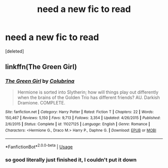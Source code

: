 #+TITLE: need a new fic to read

* need a new fic to read
:PROPERTIES:
:Score: 2
:DateUnix: 1549363296.0
:DateShort: 2019-Feb-05
:FlairText: Recommendations needed
:END:
[deleted]


** linkffn(The Green Girl)
:PROPERTIES:
:Author: 15_Redstones
:Score: 2
:DateUnix: 1549378016.0
:DateShort: 2019-Feb-05
:END:

*** [[https://www.fanfiction.net/s/11027125/1/][*/The Green Girl/*]] by [[https://www.fanfiction.net/u/4314892/Colubrina][/Colubrina/]]

#+begin_quote
  Hermione is sorted into Slytherin; how will things play out differently when the brains of the Golden Trio has different friends? AU. Darkish Dramione. COMPLETE.
#+end_quote

^{/Site/:} ^{fanfiction.net} ^{*|*} ^{/Category/:} ^{Harry} ^{Potter} ^{*|*} ^{/Rated/:} ^{Fiction} ^{T} ^{*|*} ^{/Chapters/:} ^{22} ^{*|*} ^{/Words/:} ^{150,467} ^{*|*} ^{/Reviews/:} ^{5,150} ^{*|*} ^{/Favs/:} ^{9,713} ^{*|*} ^{/Follows/:} ^{3,354} ^{*|*} ^{/Updated/:} ^{4/26/2015} ^{*|*} ^{/Published/:} ^{2/6/2015} ^{*|*} ^{/Status/:} ^{Complete} ^{*|*} ^{/id/:} ^{11027125} ^{*|*} ^{/Language/:} ^{English} ^{*|*} ^{/Genre/:} ^{Romance} ^{*|*} ^{/Characters/:} ^{<Hermione} ^{G.,} ^{Draco} ^{M.>} ^{Harry} ^{P.,} ^{Daphne} ^{G.} ^{*|*} ^{/Download/:} ^{[[http://www.ff2ebook.com/old/ffn-bot/index.php?id=11027125&source=ff&filetype=epub][EPUB]]} ^{or} ^{[[http://www.ff2ebook.com/old/ffn-bot/index.php?id=11027125&source=ff&filetype=mobi][MOBI]]}

--------------

*FanfictionBot*^{2.0.0-beta} | [[https://github.com/tusing/reddit-ffn-bot/wiki/Usage][Usage]]
:PROPERTIES:
:Author: FanfictionBot
:Score: 1
:DateUnix: 1549378036.0
:DateShort: 2019-Feb-05
:END:


*** so good literally just finished it, I couldn't put it down
:PROPERTIES:
:Author: ravenclawpotato
:Score: 1
:DateUnix: 1549455716.0
:DateShort: 2019-Feb-06
:END:
